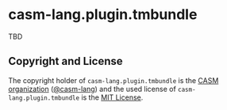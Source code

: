 # 
#   Copyright (C) 2016-2020 CASM Organization <https://casm-lang.org>
#   All rights reserved.
# 
#   Developed by: Philipp Paulweber
#                 <https://github.com/casm-lang/casm-lang.plugin.tmbundle>
# 
#   This file is part of casm-lang.plugin.tmbundle.
# 
#   Permission is hereby granted, free of charge, to any person obtaining a copy
#   of this software and associated documentation files (the "Software"), to deal
#   in the Software without restriction, including without limitation the rights
#   to use, copy, modify, merge, publish, distribute, sublicense, and/or sell
#   copies of the Software, and to permit persons to whom the Software is
#   furnished to do so, subject to the following conditions:
# 
#   The above copyright notice and this permission notice shall be included in all
#   copies or substantial portions of the Software.
# 
#   THE SOFTWARE IS PROVIDED "AS IS", WITHOUT WARRANTY OF ANY KIND, EXPRESS OR
#   IMPLIED, INCLUDING BUT NOT LIMITED TO THE WARRANTIES OF MERCHANTABILITY,
#   FITNESS FOR A PARTICULAR PURPOSE AND NONINFRINGEMENT. IN NO EVENT SHALL THE
#   AUTHORS OR COPYRIGHT HOLDERS BE LIABLE FOR ANY CLAIM, DAMAGES OR OTHER
#   LIABILITY, WHETHER IN AN ACTION OF CONTRACT, TORT OR OTHERWISE, ARISING FROM,
#   OUT OF OR IN CONNECTION WITH THE SOFTWARE OR THE USE OR OTHER DEALINGS IN THE
#   SOFTWARE.
# 
[[https://github.com/casm-lang/casm-lang.logo/raw/master/etc/headline.png]]

* casm-lang.plugin.tmbundle

TBD


** Copyright and License

The copyright holder of 
=casm-lang.plugin.tmbundle= is the [[https://casm-lang.org][CASM organization]] ([[https://github.com/casm-lang][@casm-lang]]) 
and the used license of 
=casm-lang.plugin.tmbundle= is the [[https://opensource.org/licenses/MIT][MIT License]].
